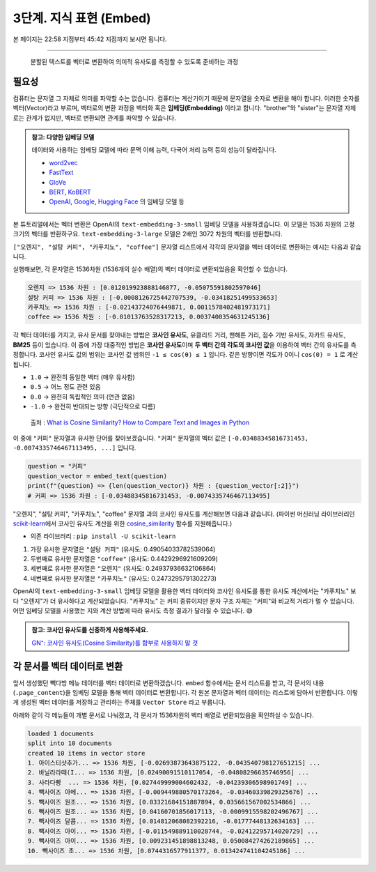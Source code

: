 3단계. 지식 표현 (Embed)
=======================================

본 페이지는 22:58 지점부터 45:42 지점까지 보시면 됩니다.

.. raw:: html

  <div class="video-container">
    <iframe
        src="https://www.youtube.com/embed/9ayknWI-VcI?start=1378"
        frameborder="0"
        allowfullscreen>
    </iframe>
  </div>

----

  분할된 텍스트를 벡터로 변환하여 의미적 유사도를 측정할 수 있도록 준비하는 과정


필요성
----------

컴퓨터는 문자열 그 자체로 의미를 파악할 수는 없습니다. 컴퓨터는 계산기이기 때문에 문자열을 숫자로 변환을 해야 합니다. 이러한 숫자를 벡터(Vector)라고 부르며, 벡터로의 변환 과정을 벡터화 혹은 **임베딩(Embedding)** 이라고 합니다. "brother"와 "sister"는 문자열 자체로는 관계가 없지만, 벡터로 변환되면 관계를 파악할 수 있습니다.

.. admonition:: 참고: 다양한 임베딩 모델
   :class: note

   데이터와 사용하는 임베딩 모델에 따라 문맥 이해 능력, 다국어 처리 능력 등의 성능이 달라집니다.

   * `word2vec <https://p.migdal.pl/blog/2017/01/king-man-woman-queen-why>`_
   * `FastText <https://fasttext.cc/>`_
   * `GloVe <https://nlp.stanford.edu/projects/glove/>`_
   * `BERT <https://github.com/google-research/bert>`_, `KoBERT <https://github.com/SKTBrain/KoBERT>`_
   * `OpenAI <https://platform.openai.com/docs/guides/embeddings>`_, `Google <https://cloud.google.com/vertex-ai/docs/generative-ai/embeddings>`_, `Hugging Face <https://huggingface.co/docs/text-embeddings-inference/en/index>`_ 의 임베딩 모델 등

본 튜토리얼에서는 벡터 변환은 OpenAI의 ``text-embedding-3-small`` 임베딩 모델을 사용하겠습니다.
이 모델은 1536 차원의 고정 크기의 벡터를 반환하구요. ``text-embedding-3-large`` 모델은 2배인 3072 차원의 벡터를 반환합니다.

``["오렌지", "설탕 커피", "카푸치노", "coffee"]`` 문자열 리스트에서 각각의 문자열을 벡터 데이터로 변환하는 예시는 다음과 같습니다.

.. code-block:: python
    :caption: OpenAI API를 활용한 벡터 데이터 생성 예시

    from typing import List, Dict
    import openai
    from environ import Env

    env = Env()
    env.read_env(overwrite=True)  # .env 파일을 환경변수로 로딩합니다.

    def embed_text(text: str) -> List[float]:
        client = openai.Client()
        res = client.embeddings.create(
            model="text-embedding-3-small",  # 1536 차원
            input=text)

        return res.data[0].embedding

    text_list = ["오렌지", "설탕 커피", "카푸치노", "coffee"]
    vector_list =[embed_text(text) for text in text_list]
    
    for text, vector in zip(text_list, vector_list):
        print(f"{text} => {len(vector)} 차원 : {vector[:2]}")

실행해보면, 각 문자열은 1536차원 (1536개의 실수 배열)의 벡터 데이터로 변환되었음을 확인할 수 있습니다.

.. code-block:: text

   오렌지 => 1536 차원 : [0.012019923888146877, -0.05075591802597046]
   설탕 커피 => 1536 차원 : [-0.0008126725442707539, -0.03418251499533653]
   카푸치노 => 1536 차원 : [-0.02143724076449871, 0.0011578402481973171]
   coffee => 1536 차원 : [-0.01013763528317213, 0.0037400354631245136]


각 벡터 데이터를 가지고, 유사 문서를 찾아내는 방법은 **코사인 유사도**, 유클리드 거리, 맨해튼 거리, 점수 기반 유사도, 자카드 유사도, **BM25** 등이 있습니다.
이 중에 가장 대중적인 방법은 **코사인 유사도**\이며 **두 벡터 간의 각도의 코사인 값**\을 이용하여 벡터 간의 유사도를 측정합니다.
코사인 유사도 값의 범위는 코사인 값 범위인 ``-1 ≤ cos(θ) ≤ 1`` 입니다. 같은 방향이면 각도가 0이니 ``cos(0) = 1`` 로 계산됩니다.

+ ``1.0`` → 완전히 동일한 벡터 (매우 유사함)
+ ``0.5`` → 어느 정도 관련 있음
+ ``0.0`` → 완전히 독립적인 의미 (연관 없음)
+ ``-1.0`` → 완전히 반대되는 방향 (극단적으로 다름)

.. figure:: ./assets/typical-cosine-similarity.png
   :alt: Cosine Similarity

   출처 : `What is Cosine Similarity? How to Compare Text and Images in Python <https://towardsdatascience.com/what-is-cosine-similarity-how-to-compare-text-and-images-in-python-d2bb6e411ef0>`_

이 중에 ``"커피"`` 문자열과 유사한 단어를 찾아보겠습니다. ``"커피"`` 문자열의 벡터 값은 ``[-0.03488345816731453, -0.0074335746467113495, ...]`` 입니다.

.. code-block:: python

   question = "커피"
   question_vector = embed_text(question)
   print(f"{question} => {len(question_vector)} 차원 : {question_vector[:2]}")
   # 커피 => 1536 차원 : [-0.03488345816731453, -0.0074335746467113495]


"오렌지", "설탕 커피", "카푸치노", "coffee" 문자열 과의 코사인 유사도를 계산해보면 다음과 같습니다.
(파이썬 머신러닝 라이브러리인 `scikit-learn <https://scikit-learn.org/stable>`_\에서
코사인 유사도 계산을 위한 `cosine_similarity <https://scikit-learn.org/dev/modules/generated/sklearn.metrics.pairwise.cosine_similarity.html>`_ 함수를 지원해줍니다.)

+ 의존 라이브러리 : ``pip install -U scikit-learn``

.. code-block:: python
   :linenos:

   >>> from sklearn.metrics.pairwise import cosine_similarity
   >>> similarity_list = cosine_similarity([question_vector], vector_list)[0]
   >>> similarity_list  # numpy 배열 타입
   array([0.24937937, 0.49054034, 0.24732958, 0.44292969])

   >>> for text, similarity in zip(text_list, similarity_list):
   ...     print(text, similarity)

   오렌지 0.24937936632106864
   설탕 커피 0.49054033782539064
   카푸치노 0.2473295791302273
   coffee 0.4429296921609209

1. 가장 유사한 문자열은 ``"설탕 커피"`` (유사도: 0.49054033782539064)
2. 두번째로 유사한 문자열은 ``"coffee"`` (유사도: 0.4429296921609209)
3. 세번째로 유사한 문자열은 ``"오렌지"`` (유사도: 0.24937936632106864)
4. 네번째로 유사한 문자열은 ``"카푸치노"`` (유사도: 0.2473295791302273)

OpenAI의 ``text-embedding-3-small`` 임베딩 모델을 활용한 벡터 데이터와 코사인 유사도를 통한 유사도 계산에서는
"카푸치노" 보다 "오렌지"가 더 유사하다고 계산되었습니다.
"카푸치노" 는 커피 종류이지만 문자 구조 자체는 "커피"와 비교적 거리가 멀 수 있습니다.
어떤 임베딩 모델을 사용했는 지와 계산 방법에 따라 유사도 측정 결과가 달라질 수 있습니다. 😅

.. admonition:: 참고: 코사인 유사도를 신중하게 사용해주세요.
   :class: note

   `GN⁺: 코사인 유사도(Cosine Similarity)를 함부로 사용하지 말 것 <https://news.hada.io/topic?id=18747>`_

각 문서를 벡터 데이터로 변환
-----------------------------------------------

앞서 생성했던 빽다방 메뉴 데이터를 벡터 데이터로 변환하겠습니다. ``embed`` 함수에서는 문서 리스트를 받고, 각 문서의 내용(``.page_content``)을 임베딩 모델을 통해 벡터 데이터로 변환합니다. 각 원본 문자열과 벡터 데이터는 리스트에 담아서 반환합니다. 이렇게 생성된 벡터 데이터를 저장하고 관리하는 주체를 ``Vector Store`` 라고 부릅니다.

.. code-block:: python
   :linenos:
   :emphasize-lines: 1-16,24-33

   def embed(doc_list: List[Document]) -> List[Dict]:
       vector_store = []

       for doc in doc_list:
           response = client.embeddings.create(
               model="text-embedding-3-small",
               input=doc.page_content,
           )
           vector_store.append(
               {
                   "document": doc.model_copy(),
                   "embedding": response.data[0].embedding,
               }
           )

       return vector_store

   doc_list = load()
   print(f"loaded {len(doc_list)} documents")
   doc_list = split(doc_list)
   print(f"split into {len(doc_list)} documents")
   # pprint(doc_list)

   vector_store = embed(doc_list)
   print(f"created {len(vector_store)} items in vector store")
   for row in vector_store:
       print(
           "{}... => {} 차원, {} ...".format(
               row["document"].page_content[:10],
               len(row["embedding"]),
               row["embedding"][:2],
           )
       )

아래와 같이 각 메뉴들이 개별 문서로 나눠졌고, 각 문서가 1536차원의 벡터 배열로 변환되었음을 확인하실 수 있습니다.

.. code-block:: text

   loaded 1 documents
   split into 10 documents
   created 10 items in vector store
   1. 아이스티샷추가... => 1536 차원, [-0.02693873643875122, -0.043540798127651215] ...
   2. 바닐라라떼(I... => 1536 차원, [0.02490091510117054, -0.04808296635746956] ...
   3. 사라다빵  ... => 1536 차원, [0.027449999004602432, -0.04239306598901749] ...
   4. 빽사이즈 아메... => 1536 차원, [-0.009449880570173264, -0.03460339829325676] ...
   5. 빽사이즈 원조... => 1536 차원, [0.03321684151887894, 0.035661567002534866] ...
   6. 빽사이즈 원조... => 1536 차원, [0.04160701856017113, -0.0009915598202496767] ...
   7. 빽사이즈 달콤... => 1536 차원, [0.014812068082392216, -0.01777448132634163] ...
   8. 빽사이즈 아이... => 1536 차원, [-0.011549889110028744, -0.02412295714020729] ...
   9. 빽사이즈 아이... => 1536 차원, [0.009231451898813248, 0.050084274262189865] ...
   10. 빽사이즈 초... => 1536 차원, [0.0744316577911377, 0.013424741104245186] ...
